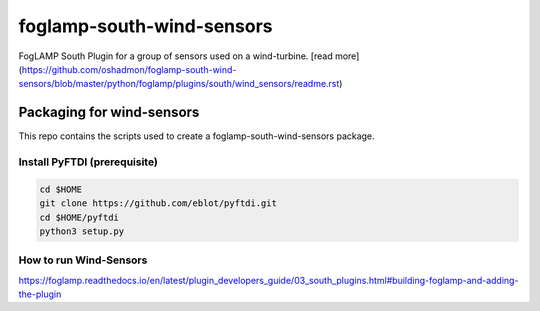 ==========================
foglamp-south-wind-sensors
==========================

FogLAMP South Plugin for a group of sensors used on a wind-turbine. [read more](https://github.com/oshadmon/foglamp-south-wind-sensors/blob/master/python/foglamp/plugins/south/wind_sensors/readme.rst)


**************************
Packaging for wind-sensors
**************************

This repo contains the scripts used to create a foglamp-south-wind-sensors package. 

Install PyFTDI (prerequisite) 
=============================
.. code-block:: console

  cd $HOME
  git clone https://github.com/eblot/pyftdi.git
  cd $HOME/pyftdi 
  python3 setup.py


How to run Wind-Sensors 
=======================
https://foglamp.readthedocs.io/en/latest/plugin_developers_guide/03_south_plugins.html#building-foglamp-and-adding-the-plugin

